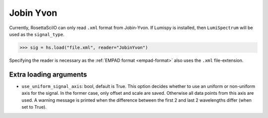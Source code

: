 .. _jobin_yvon-format:

Jobin Yvon
----------

Currently, RosettaSciIO can only read ``.xml`` format from Jobin-Yvon.
If Lumispy is installed, then ``LumiSpectrum`` will be used as the ``signal_type``.


.. code-block:: python

    >>> sig = hs.load("file.xml", reader="JobinYvon")

Specifying the reader is necessary as the :ref:`EMPAD format <empad-format>`
also uses the ``.xml`` file-extension.

Extra loading arguments
^^^^^^^^^^^^^^^^^^^^^^^

- ``use_uniform_signal_axis``: bool, default is True. This option decides whether to use an
  uniform or non-uniform axis for the signal. In the former case, only offset and scale are saved.
  Otherwise all data points from this axis are used.
  A warning message is printed when the difference between the first 2
  and last 2 wavelengths differ (when set to True).
